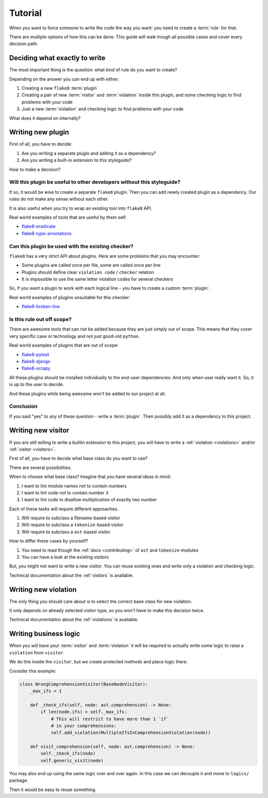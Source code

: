 .. _tutorial:

Tutorial
========

When you want to force someone to write the code the way you want:
you need to create a :term:`rule` for that.

There are multiple options of how this can be done.
This guide will walk trough all possible cases and cover every decision path.

Deciding what exactly to write
------------------------------

The most important thing is the question:
what kind of rule do you want to create?

Depending on the answer you can end up with either:

1. Creating a new ``flake8`` :term:`plugin`
2. Creating a pair of new :term:`visitor` and :term:`violation`
   inside this plugin, and some checking logic to find problems with your code
3. Just a new :term:`violation` and checking logic to find
   problems with your code

What does it depend on internally?

Writing new plugin
------------------

First of all, you have to decide:

1. Are you writing a separate plugin and adding it as a dependency?
2. Are you writing a built-in extension to this styleguide?

How to make a decision?

Will this plugin be useful to other developers without this styleguide?
~~~~~~~~~~~~~~~~~~~~~~~~~~~~~~~~~~~~~~~~~~~~~~~~~~~~~~~~~~~~~~~~~~~~~~~

If so, it would be wise to create a separate ``flake8`` plugin.
Then you can add newly created plugin as a dependency.
Our rules do not make any sense without each other.

It is also useful when you try to wrap an existing tool into ``flake8`` API.

Real world examples of tools that are useful by them self:

- `flake8-eradicate <https://github.com/sobolevn/flake8-eradicate>`_
- `flake8-type-annotations <https://github.com/sobolevn/flake8-type-annotations>`_

Can this plugin be used with the existing checker?
~~~~~~~~~~~~~~~~~~~~~~~~~~~~~~~~~~~~~~~~~~~~~~~~~~

``flake8`` has a very strict API about plugins.
Here are some problems that you may encounter:

- Some plugins are called once per file, some are called once per line
- Plugins should define clear ``violation code`` / ``checker`` relation
- It is impossible to use the same letter violation codes for several checkers

So, if you want a plugin to work with
each logical line - you have to create a custom :term:`plugin`.

Real world examples of plugins unsuitable for this checker:

- `flake8-broken-line <https://github.com/sobolevn/flake8-broken-line>`_

Is this rule out off scope?
~~~~~~~~~~~~~~~~~~~~~~~~~~~

There are awesome tools that can not be added
because they are just simply out of scope.
This means that they cover very specific case or technology
and not just good-old ``python``.

Real world examples of plugins that are out of scope:

- `flake8-pytest <https://github.com/vikingco/flake8-pytest>`_
- `flake8-django <https://github.com/rocioar/flake8-django>`_
- `flake8-scrapy <https://github.com/stummjr/flake8-scrapy>`_

All these plugins should be installed
individually to the end-user dependencies. And only when user really want it.
So, it is up to the user to decide.

And these plugins while being awesome won't be added to our project at all.

Conclusion
~~~~~~~~~~

If you said "yes" to any of these question - write a :term:`plugin`.
Then possibly add it as a dependency to this project.


Writing new visitor
-------------------

If you are still willing to write a builtin extension to this project,
you will have to write a :ref:`violation <violations>`
and/or :ref:`visitor <visitors>`.

First of all, you have to decide what base class do you want to use?

There are several possibilities:

.. autoclasstree:: wemake_python_styleguide.visitors.base

When to choose what base class?
Imagine that you have several ideas in mind:

1. I want to lint module names not to contain numbers
2. I want to lint code not to contain number ``3``
3. I want to lint code to disallow multiplication of exactly two number

Each of these tasks will require different approaches.

1. Will require to subclass a filename-based visitor
2. Will require to subclass a ``tokenize``-based visitor
3. Will require to subclass a ``ast``-based visitor

How to differ these cases by yourself?

1. You need to read though the :ref:`docs <contributing>`
   of ``ast`` and ``tokenize`` modules
2. You can have a look at the existing visitors

But, you might not want to write a new visitor.
You can reuse existing ones and write only a violation and checking logic.

Technical documentation about the :ref:`visitors` is available.


Writing new violation
---------------------

The only thing you should care about is to select
the correct base class for new violation.

.. autoclasstree:: wemake_python_styleguide.violations.base

It only depends on already selected visitor type,
so you won't have to make this decision twice.

Technical documentation about the :ref:`violations` is available.


Writing business logic
----------------------

When you will have your :term:`visitor` and :term:`violation`
it will be required to actually write
some logic to raise a ``violation`` from ``visitor``.

We do this inside the ``visitor``,
but we create protected methods and place logic there.

Consider this example:

.. code:: python

  class WrongComprehensionVisitor(BaseNodeVisitor):
      _max_ifs = 1

      def _check_ifs(self, node: ast.comprehension) -> None:
          if len(node.ifs) > self._max_ifs:
              # This will restrict to have more than 1 `if`
              # in your comprehensions:
              self.add_violation(MultipleIfsInComprehensionViolation(node))

      def visit_comprehension(self, node: ast.comprehension) -> None:
          self._check_ifs(node)
          self.generic_visit(node)

You may also end up using the same logic over and over again.
In this case we can decouple it and move to ``logics/`` package.

Then it would be easy to reuse something.
